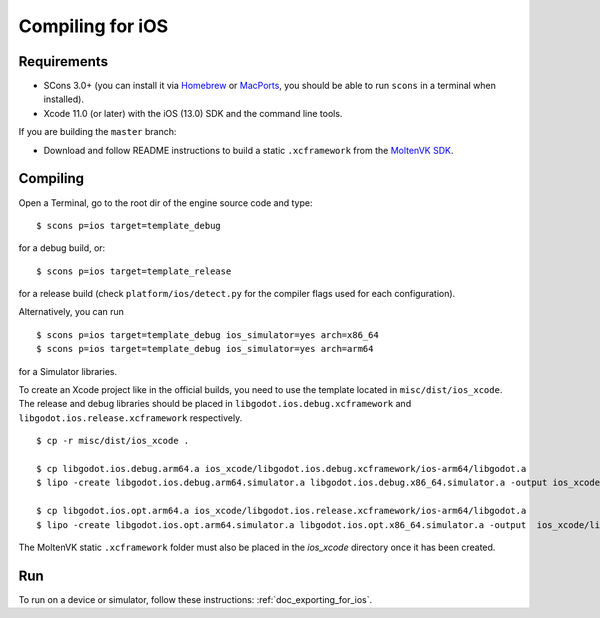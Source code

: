 .. _doc_compiling_for_ios:

Compiling for iOS
=================

.. highlight:: shell

.. seealso::

    This page describes how to compile iOS export template binaries from source.
    If you're looking to export your project to iOS instead, read :ref:`doc_exporting_for_ios`.

Requirements
------------

-  SCons 3.0+ (you can install it via `Homebrew <https://brew.sh/>`_ or
   `MacPorts <https://www.macports.org/>`_, you should be able
   to run ``scons`` in a terminal when installed).
-  Xcode 11.0 (or later) with the iOS (13.0) SDK and the command line tools.

If you are building the ``master`` branch:

-  Download and follow README instructions to build a static ``.xcframework``
   from the `MoltenVK SDK <https://github.com/KhronosGroup/MoltenVK#fetching-moltenvk-source-code>`__.

.. seealso:: To get the Godot source code for compiling, see
             :ref:`doc_getting_source`.

             For a general overview of SCons usage for Godot, see
             :ref:`doc_introduction_to_the_buildsystem`.

Compiling
---------

Open a Terminal, go to the root dir of the engine source code and type:

::

    $ scons p=ios target=template_debug

for a debug build, or:

::

    $ scons p=ios target=template_release

for a release build (check ``platform/ios/detect.py`` for the compiler
flags used for each configuration).

Alternatively, you can run

::

    $ scons p=ios target=template_debug ios_simulator=yes arch=x86_64
    $ scons p=ios target=template_debug ios_simulator=yes arch=arm64

for a Simulator libraries.

To create an Xcode project like in the official builds, you need to use the
template located in ``misc/dist/ios_xcode``. The release and debug libraries
should be placed in ``libgodot.ios.debug.xcframework`` and ``libgodot.ios.release.xcframework`` respectively.

::

    $ cp -r misc/dist/ios_xcode .

    $ cp libgodot.ios.debug.arm64.a ios_xcode/libgodot.ios.debug.xcframework/ios-arm64/libgodot.a
    $ lipo -create libgodot.ios.debug.arm64.simulator.a libgodot.ios.debug.x86_64.simulator.a -output ios_xcode/libgodot.ios.debug.xcframework/ios-arm64_x86_64-simulator/libgodot.a

    $ cp libgodot.ios.opt.arm64.a ios_xcode/libgodot.ios.release.xcframework/ios-arm64/libgodot.a
    $ lipo -create libgodot.ios.opt.arm64.simulator.a libgodot.ios.opt.x86_64.simulator.a -output  ios_xcode/libgodot.ios.release.xcframework/ios-arm64_x86_64-simulator/libgodot.a
    
The MoltenVK static ``.xcframework`` folder must also be placed in the `ios_xcode` directory once it has been created.

Run
---

To run on a device or simulator, follow these instructions:
:ref:`doc_exporting_for_ios`.
